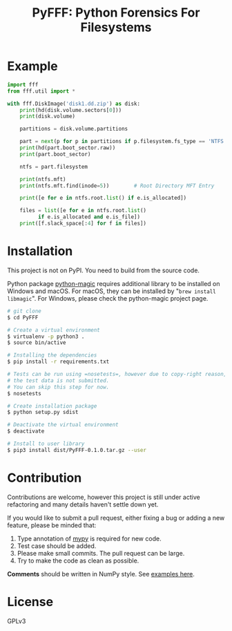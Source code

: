 #+TITLE: PyFFF: Python Forensics For Filesystems

#+EXPORT_FILE_NAME: __readme

#+OPTIONS: toc:nil

* Example
  
  #+BEGIN_SRC python
  import fff
  from fff.util import *

  with fff.DiskImage('disk1.dd.zip') as disk:
      print(hd(disk.volume.sectors[0]))
      print(disk.volume)

      partitions = disk.volume.partitions

      part = next(p for p in partitions if p.filesystem.fs_type == 'NTFS')
      print(hd(part.boot_sector.raw))
      print(part.boot_sector)

      ntfs = part.filesystem

      print(ntfs.mft)
      print(ntfs.mft.find(inode=5))        # Root Directory MFT Entry

      print([e for e in ntfs.root.list() if e.is_allocated])

      files = list([e for e in ntfs.root.list()
		    if e.is_allocated and e.is_file])
      print([f.slack_space[:4] for f in files])

  #+END_SRC

* Installation

  This project is not on PyPI. You need to build from the source code.

  Python package [[https://github.com/ahupp/python-magic][python-magic]] requires additional library to be installed on Windows and macOS.
  For macOS, they can be installed by "=brew install libmagic=". 
  For Windows, please check the python-magic project page.

  #+BEGIN_SRC sh
  # git clone
  $ cd PyFFF

  # Create a virtual environment
  $ virtualenv -p python3 .
  $ source bin/active

  # Installing the dependencies
  $ pip install -r requirements.txt

  # Tests can be run using =nosetests=, however due to copy-right reason,
  # the test data is not submitted.
  # You can skip this step for now.
  $ nosetests
  
  # Create installation package
  $ python setup.py sdist

  # Deactivate the virtual environment
  $ deactivate

  # Install to user library
  $ pip3 install dist/PyFFF-0.1.0.tar.gz --user
  #+END_SRC

* Contribution

  Contributions are welcome, however this project is still under active refactoring
  and many details haven't settle down yet.

  If you would like to submit a pull request, either fixing a bug or adding a new feature,
  please be minded that:
  1. Type annotation of [[https://mypy.readthedocs.io/en/latest/][mypy]] is required for new code.
  2. Test case should be added.
  3. Please make small commits. The pull request can be large.
  4. Try to make the code as clean as possible.

  *Comments* should be written in NumPy style. See [[https://sphinxcontrib-napoleon.readthedocs.io/en/latest/example_numpy.html][examples here]].

* License

  GPLv3
